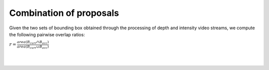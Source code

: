 Combination of proposals
-------------------------
Given the two sets of bounding box obtained through the processing of 
depth and intensity video streams, we compute the following pairwise 
overlap ratios:

:math:`r = \frac{area \left(B_{curr} \cap B_{acc} \right)}{area \left(B_{curr} \cup B_{acc} \right)}`


.. image:: ../img/example1.png
   :height: 480
   :width: 640
   :scale: 80
   :alt: Example of left luggage detection

|
|

